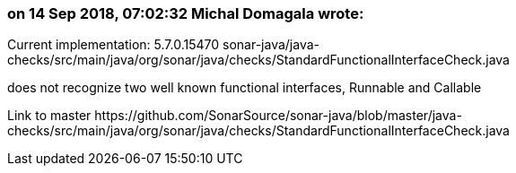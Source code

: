 === on 14 Sep 2018, 07:02:32 Michal Domagala wrote:
Current implementation: 5.7.0.15470  sonar-java/java-checks/src/main/java/org/sonar/java/checks/StandardFunctionalInterfaceCheck.java

does not recognize two well known functional interfaces, Runnable and Callable


Link to master \https://github.com/SonarSource/sonar-java/blob/master/java-checks/src/main/java/org/sonar/java/checks/StandardFunctionalInterfaceCheck.java

